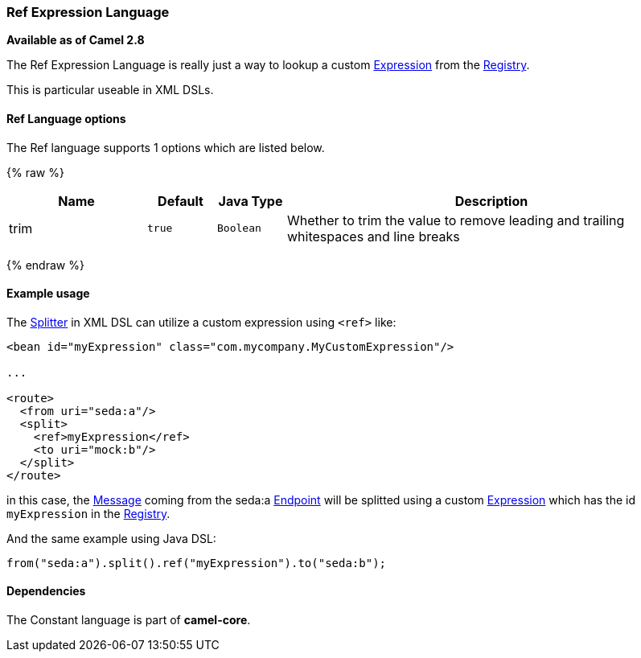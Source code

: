 [[RefLanguage-RefExpressionLanguage]]
Ref Expression Language
~~~~~~~~~~~~~~~~~~~~~~~

*Available as of Camel 2.8*

The Ref Expression Language is really just a way to lookup a custom
link:expression.html[Expression] from the link:registry.html[Registry].

This is particular useable in XML DSLs.

[[RefLanguage-Options]]
Ref Language options
^^^^^^^^^^^^^^^^^^^^

// language options: START
The Ref language supports 1 options which are listed below.



{% raw %}
[width="100%",cols="2,1m,1m,6",options="header"]
|=======================================================================
| Name | Default | Java Type | Description
| trim | true | Boolean | Whether to trim the value to remove leading and trailing whitespaces and line breaks
|=======================================================================
{% endraw %}
// language options: END

[[RefLanguage-Exampleusage]]
Example usage
^^^^^^^^^^^^^

The link:splitter.html[Splitter] in XML DSL can utilize a custom
expression using `<ref>` like:

[source,xml]
------------------------------------------------------------------
<bean id="myExpression" class="com.mycompany.MyCustomExpression"/>

...

<route>
  <from uri="seda:a"/>
  <split>
    <ref>myExpression</ref>   
    <to uri="mock:b"/>
  </split>     
</route>
------------------------------------------------------------------

in this case, the link:message.html[Message] coming from the seda:a
link:endpoint.html[Endpoint] will be splitted using a custom
link:expression.html[Expression] which has the id `myExpression` in the
link:registry.html[Registry].

And the same example using Java DSL:

[source,java]
--------------------------------------------------------
from("seda:a").split().ref("myExpression").to("seda:b");
--------------------------------------------------------

[[RefLanguage-Dependencies]]
Dependencies
^^^^^^^^^^^^

The Constant language is part of *camel-core*.
